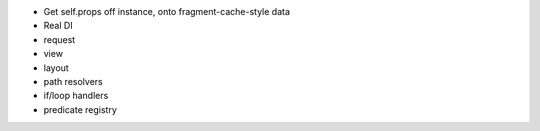 - Get self.props off instance, onto fragment-cache-style data

- Real DI

- request

- view

- layout

- path resolvers

- if/loop handlers

- predicate registry